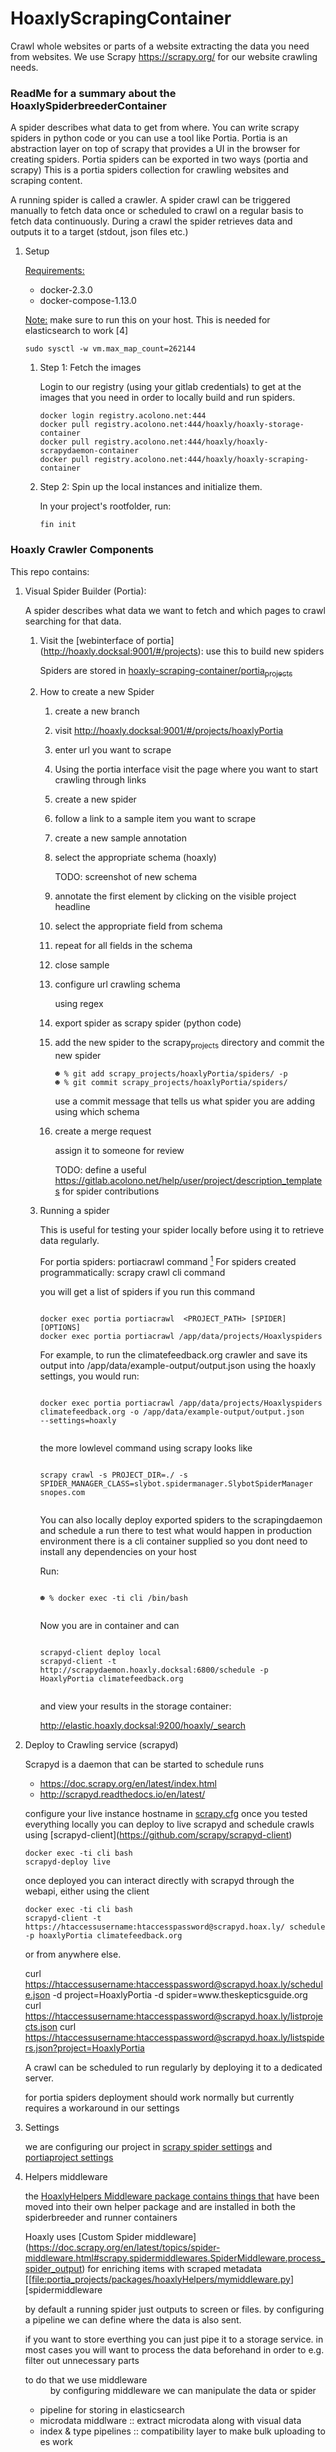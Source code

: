 * HoaxlyScrapingContainer
  :PROPERTIES:
  :ID:       b2ef372c-735c-47ea-8ecb-3749ca62c06d
  :END:

  #+BEGIN_CENTER
  Crawl whole websites or parts of a website extracting the data you need from websites.
  We use Scrapy https://scrapy.org/ for our website crawling needs.


  #+END_CENTER
*** ReadMe for a summary about the HoaxlySpiderbreederContainer
    A spider describes what data to get from where. You can write scrapy spiders in python code or you can use a tool like Portia.
    Portia is an abstraction layer on top of scrapy that provides a UI in the browser for creating spiders.
    Portia spiders can be exported in two ways (portia and scrapy)
    This is a portia spiders collection for crawling websites and scraping content.
       
    A running spider is called a crawler.
    A spider crawl can be triggered manually to fetch data once or scheduled to crawl on a regular basis to fetch
    data continuously. During a crawl the spider retrieves data and outputs it to a target (stdout, json files etc.)
**** Setup

     _Requirements:_

     - docker-2.3.0
     - docker-compose-1.13.0

     _Note:_ make sure to run this on your host.
     This is needed for elasticsearch to work [4]
     #+BEGIN_EXAMPLE
     sudo sysctl -w vm.max_map_count=262144
     #+END_EXAMPLE
***** Step 1: Fetch the images

      Login to our registry (using your gitlab credentials) to get at the images that you need in order to locally build and run spiders.

      #+BEGIN_SRC shell :eval never-export
        docker login registry.acolono.net:444
        docker pull registry.acolono.net:444/hoaxly/hoaxly-storage-container
        docker pull registry.acolono.net:444/hoaxly/hoaxly-scrapydaemon-container
        docker pull registry.acolono.net:444/hoaxly/hoaxly-scraping-container
      #+END_SRC
***** Step 2: Spin up the local instances and initialize them.
      In your project's rootfolder, run:
      #+BEGIN_EXAMPLE
        fin init
      #+END_EXAMPLE

*** Hoaxly Crawler Components

    This repo contains:

**** Visual Spider Builder (Portia):
     A spider describes what data we want to fetch and which pages to crawl searching for that data.
***** Visit the [webinterface of portia](http://hoaxly.docksal:9001/#/projects): use this to build new spiders

      Spiders are stored in [[file:portia_projects][hoaxly-scraping-container/portia_projects]]

***** How to create a new Spider
      :PROPERTIES:
      :ID:       f5cea585-15aa-4e87-b546-9f47bae6fee3
      :END:
****** create a new branch
       :PROPERTIES:
       :ID:       a56c5c3d-abf8-41e9-a6aa-b364160859eb
       :END:


       [[file:hoaxly.org_imgs/20180119_143931_3319QVe.png]]


****** visit http://hoaxly.docksal:9001/#/projects/hoaxlyPortia
       :PROPERTIES:
       :ID:       679cbfab-c484-4f87-8b92-c913bbbbb573
       :END:
****** enter url you want to scrape
       :PROPERTIES:
       :ID:       3f7bab5a-8aac-4552-b3b0-102a0dfb2e79
       :END:

       [[file:hoaxly.org_imgs/20180119_144527_3319qpq.png]]

****** Using the portia interface visit the page where you want to start crawling through links
       :PROPERTIES:
       :ID:       64beade0-a088-4413-bb21-c4ff8672ed6e
       :END:

       [[file:hoaxly.org_imgs/20180119_144652_33193zw.png]]
****** create a new spider
       :PROPERTIES:
       :ID:       657c0a53-b887-4835-a8e9-f71f86be71ab
       :END:

       [[file:hoaxly.org_imgs/20180119_144716_3319E-2.png]]
****** follow a link to a sample item you want to scrape
       :PROPERTIES:
       :ID:       31ce87a1-b0ff-43f5-80d1-0844381eb09c
       :END:
       [[file:hoaxly.org_imgs/20180119_144817_33192HG.png]]

       [[file:hoaxly.org_imgs/20180119_144832_3319DSM.png]]
****** create a new sample annotation
       :PROPERTIES:
       :ID:       b5e6e56a-ad67-41b1-bc4d-d3ca398d2594
       :END:
       [[file:hoaxly.org_imgs/20180119_144856_3319QcS.png]]
****** select the appropriate schema (hoaxly)
       :PROPERTIES:
       :ID:       6382897c-f172-4835-bf55-0378bf06711e
       :END:
       TODO: screenshot of new schema

       [[file:hoaxly.org_imgs/20180119_144936_3319dmY.png]]

       [[file:hoaxly.org_imgs/20180119_145019_3319qwe.png]]
****** annotate the first element by clicking on the visible project headline
       :PROPERTIES:
       :ID:       49b3ce66-cd45-4b1f-ab8b-001de12f3e44
       :END:

       [[file:hoaxly.org_imgs/20180119_145056_331936k.png]]
****** select the appropriate field from schema
       :PROPERTIES:
       :ID:       32ff9456-8ec8-4cbf-a2aa-11734ac7a1ac
       :END:
       [[file:hoaxly.org_imgs/20180119_145146_3319EFr.png]]
****** repeat for all fields in the schema
       :PROPERTIES:
       :ID:       4215fafd-5293-48f6-8865-f661a5266528
       :END:
       [[file:hoaxly.org_imgs/20180119_145238_3319RPx.png]]

       [[file:hoaxly.org_imgs/20180119_145415_3319DZA.png]]
****** close sample
       :PROPERTIES:
       :ID:       c35b514d-29c7-47e1-90cf-a5e0fddaa3ba
       :END:
       [[file:hoaxly.org_imgs/20180119_145433_3319QjG.png]]
****** configure url crawling schema
       :PROPERTIES:
       :ID:       95b6f7ff-1bb8-4451-90cc-7614939b78ab
       :END:
       [[file:hoaxly.org_imgs/20180119_145501_3319dtM.png]]

       using regex
       [[file:hoaxly.org_imgs/20180119_145607_3319q3S.png]]
****** export spider as scrapy spider (python code)
****** add the new spider to the scrapy_projects directory and commit the new spider
       :PROPERTIES:
       :ID:       f8162753-b52f-4264-a52b-f8f79a37b3ae
       :END:
       [[file:hoaxly.org_imgs/20180119_145722_33193BZ.png]]

       #+BEGIN_EXAMPLE
       ☻ % git add scrapy_projects/hoaxlyPortia/spiders/ -p
       ☻ % git commit scrapy_projects/hoaxlyPortia/spiders/
       #+END_EXAMPLE

       use a commit message that tells us what spider you are adding using which schema
****** create a merge request
       :PROPERTIES:
       :ID:       b0b5e916-db45-4fa8-8e59-39a7951210d3
       :END:
       [[file:hoaxly.org_imgs/20180119_150000_3319EMf.png]]

       assign it to someone for review



       TODO: define a useful https://gitlab.acolono.net/help/user/project/description_templates for spider contributions
***** Running a spider

      This is useful for testing your spider locally before using it to retrieve data regularly.

      For portia spiders: portiacrawl command [fn:1]
      For spiders created programmatically: scrapy crawl cli command 


      you will get a list of spiders if you run this command
      #+BEGIN_EXAMPLE

             docker exec portia portiacrawl  <PROJECT_PATH> [SPIDER] [OPTIONS]
             docker exec portia portiacrawl /app/data/projects/Hoaxlyspiders
      #+END_EXAMPLE
      For example, to run the climatefeedback.org crawler and save its output into /app/data/example-output/output.json using the hoaxly settings,
      you would run:
      #+BEGIN_EXAMPLE

             docker exec portia portiacrawl /app/data/projects/Hoaxlyspiders climatefeedback.org -o /app/data/example-output/output.json
             --settings=hoaxly

      #+END_EXAMPLE

      the more lowlevel command using scrapy looks like
      #+BEGIN_EXAMPLE

             scrapy crawl -s PROJECT_DIR=./ -s SPIDER_MANAGER_CLASS=slybot.spidermanager.SlybotSpiderManager snopes.com

      #+END_EXAMPLE

      You can also locally deploy exported spiders to the scrapingdaemon and schedule a run there to test what would happen in production environment
      there is a cli container supplied so you dont need to install any dependencies on your host

      Run:
      #+BEGIN_EXAMPLE

              ☻ % docker exec -ti cli /bin/bash

      #+END_EXAMPLE

      Now you are in container and can
      #+BEGIN_EXAMPLE

      scrapyd-client deploy local
      scrapyd-client -t http://scrapydaemon.hoaxly.docksal:6800/schedule -p HoaxlyPortia climatefeedback.org

      #+END_EXAMPLE
      and view your results in the storage container:

      http://elastic.hoaxly.docksal:9200/hoaxly/_search



**** Deploy to Crawling service (scrapyd)

     Scrapyd is a daemon that can be started to schedule runs


     - https://doc.scrapy.org/en/latest/index.html
     - http://scrapyd.readthedocs.io/en/latest/


     configure your live instance hostname in [[./scrapy_projects/scrapy.cfg][scrapy.cfg]]
     once you tested everything locally you can deploy to live scrapyd and schedule crawls using [scrapyd-client](https://github.com/scrapy/scrapyd-client)
     #+BEGIN_EXAMPLE
     docker exec -ti cli bash
     scrapyd-deploy live
     #+END_EXAMPLE
     once deployed you can interact directly with scrapyd through the webapi, either using the client

     #+BEGIN_EXAMPLE
     docker exec -ti cli bash
     scrapyd-client -t https://htaccessusername:htaccesspassword@scrapyd.hoax.ly/ schedule -p hoaxlyPortia climatefeedback.org
     #+END_EXAMPLE

     or from anywhere else.

     curl https://htaccessusername:htaccesspassword@scrapyd.hoax.ly/schedule.json -d project=HoaxlyPortia -d spider=www.theskepticsguide.org
     curl https://htaccessusername:htaccesspassword@scrapyd.hoax.ly/listprojects.json
     curl https://htaccessusername:htaccesspassword@scrapyd.hoax.ly/listspiders.json?project=HoaxlyPortia


     A crawl can be scheduled to run regularly by deploying it to a dedicated server.

     for portia spiders deployment should work normally but currently requires a workaround in our settings

**** Settings
     we are configuring our project in [[./scrapy_projects/Hoaxlyspiders/settings.py][scrapy spider settings]] and [[./portia_projects/Hoaxlyspiders/spiders/settings.py][portiaproject settings]]
**** Helpers middleware
     the [[./portia_projects/packages][HoaxlyHelpers Middleware package contains things that]] have been moved into their own helper package and are installed in both the spiderbreeder and runner containers

      Hoaxly uses [Custom Spider middleware](https://doc.scrapy.org/en/latest/topics/spider-middleware.html#scrapy.spidermiddlewares.SpiderMiddleware.process_spider_output) for enriching items with scraped metadata
       [[file:portia_projects/packages/hoaxlyHelpers/mymiddleware.py][spidermiddleware

     by default a running spider just outputs to screen or files.
     by configuring a pipeline we can define where the data is also sent.

     if you want to store everthing you can just pipe it to a storage service.
     in most cases you will want to process the data beforehand in order to e.g. filter out unnecessary parts
     - to do that we use middleware :: by configuring middleware we can manipulate the data or spider

     - pipeline for storing in elasticsearch
     - microdata middlware :: extract microdata along with visual data
     - index & type pipelines :: compatibility layer to make bulk uploading to es work



**** Distributed as Docker container registry
     to be used in local dev and in production
     #+BEGIN_SRC dockerfile :tangle Dockerfile
FROM scrapinghub/portia

# the file with our requirements
COPY portia_projects/requirements.txt .
# our helper package
COPY portia_projects/packages /app/data/projects/packages
# our current spiders
COPY portia_projects/hoaxlyPortia /app/data/projects/hoaxlyPortia


# and our own requirements
RUN pip install  --no-cache-dir -r requirements.txt
# finally our own helperPackage
RUN pip install -e /app/data/projects/packages

     #+END_SRC
     we are having our container conviniently built by our gitlab ci bot
     #+BEGIN_SRC yaml :tangle .gitlab-ci.yml
image: tmaier/docker-compose:17.09
services:
  - docker:17.09-dind

stages:
- build
- release

variables:
  CONTAINER_TEST_IMAGE: $CI_REGISTRY_IMAGE:$CI_COMMIT_REF_SLUG
  CONTAINER_RELEASE_IMAGE: $CI_REGISTRY_IMAGE:latest

before_script:
  - docker login -u gitlab-ci-token -p $CI_BUILD_TOKEN registry.acolono.net:444

build:
  stage: build
  script:
    - docker build --pull -t $CONTAINER_TEST_IMAGE .
    - docker push $CONTAINER_TEST_IMAGE

release-image:
  stage: release
  script:
    - docker pull $CONTAINER_TEST_IMAGE
    - docker tag $CONTAINER_TEST_IMAGE $CONTAINER_RELEASE_IMAGE
    - docker push $CONTAINER_RELEASE_IMAGE
  only:
    - master

pages:
  stage: release
  script:
  - echo 'Nothing to do...'
  artifacts:
    paths:
    - public
  only:
  - master

     #+END_SRC

*** Hoaxly Container Ports (and adapters)
    to talk to the other hoaxly containers
**** the spiderbuilder is exposed on 9001
**** the spiderrunner 
***** exposes port 6800 to allow scheduling spiders
      scrapyd, if running, can be interacted with 
***** tries to use port 9200 an 9300 to write to Storage Container via
      Elasticsearch via scrapyelasticsearch python library   
* Footnotes

[fn:1] http://portia.readthedocs.io/en/latest/spiders.html#running-a-spider


